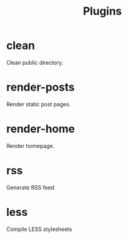 #+TITLE: Plugins

* clean
	Clean public directory.

* render-posts
	Render static post pages.

* render-home
	Render homepage.

* rss
	Generate RSS feed

* less
	Compile LESS stylesheets
